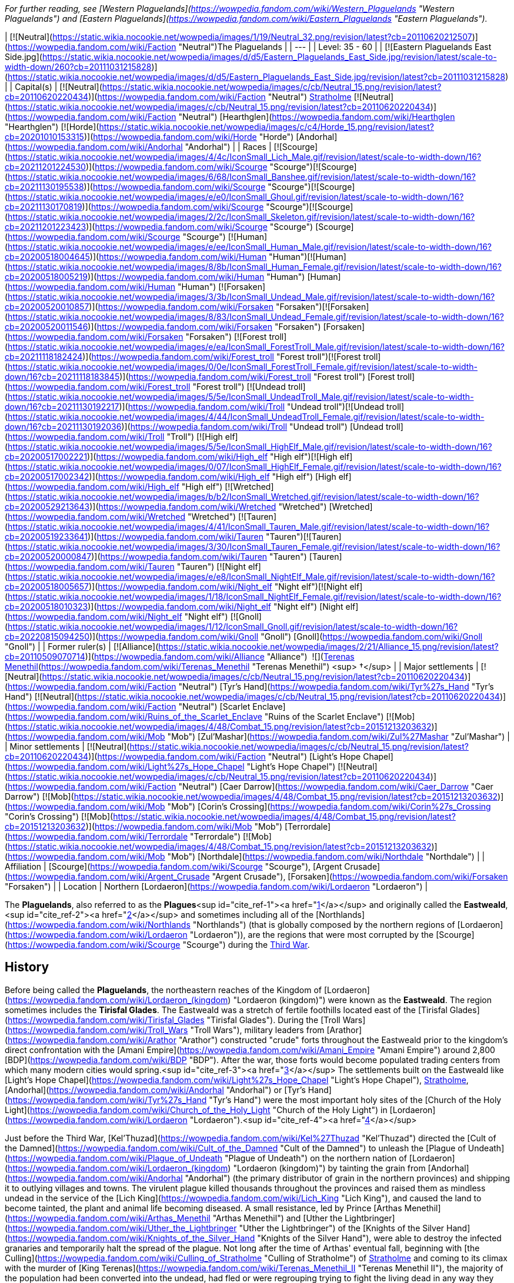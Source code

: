 _For further reading, see [Western Plaguelands](https://wowpedia.fandom.com/wiki/Western_Plaguelands "Western Plaguelands") and [Eastern Plaguelands](https://wowpedia.fandom.com/wiki/Eastern_Plaguelands "Eastern Plaguelands")._

| [![Neutral](https://static.wikia.nocookie.net/wowpedia/images/1/19/Neutral_32.png/revision/latest?cb=20110620212507)](https://wowpedia.fandom.com/wiki/Faction "Neutral")The Plaguelands |
| --- |
| Level: 35 - 60 |
| [![Eastern Plaguelands East Side.jpg](https://static.wikia.nocookie.net/wowpedia/images/d/d5/Eastern_Plaguelands_East_Side.jpg/revision/latest/scale-to-width-down/260?cb=20111031215828)](https://static.wikia.nocookie.net/wowpedia/images/d/d5/Eastern_Plaguelands_East_Side.jpg/revision/latest?cb=20111031215828) |
| Capital(s) | [![Neutral](https://static.wikia.nocookie.net/wowpedia/images/c/cb/Neutral_15.png/revision/latest?cb=20110620220434)](https://wowpedia.fandom.com/wiki/Faction "Neutral") xref:Stratholme.adoc[Stratholme]
[![Neutral](https://static.wikia.nocookie.net/wowpedia/images/c/cb/Neutral_15.png/revision/latest?cb=20110620220434)](https://wowpedia.fandom.com/wiki/Faction "Neutral") [Hearthglen](https://wowpedia.fandom.com/wiki/Hearthglen "Hearthglen")
[![Horde](https://static.wikia.nocookie.net/wowpedia/images/c/c4/Horde_15.png/revision/latest?cb=20201010153315)](https://wowpedia.fandom.com/wiki/Horde "Horde") [Andorhal](https://wowpedia.fandom.com/wiki/Andorhal "Andorhal") |
| Races | [![Scourge](https://static.wikia.nocookie.net/wowpedia/images/4/4c/IconSmall_Lich_Male.gif/revision/latest/scale-to-width-down/16?cb=20211201224530)](https://wowpedia.fandom.com/wiki/Scourge "Scourge")[![Scourge](https://static.wikia.nocookie.net/wowpedia/images/6/68/IconSmall_Banshee.gif/revision/latest/scale-to-width-down/16?cb=20211130195538)](https://wowpedia.fandom.com/wiki/Scourge "Scourge")[![Scourge](https://static.wikia.nocookie.net/wowpedia/images/e/e0/IconSmall_Ghoul.gif/revision/latest/scale-to-width-down/16?cb=20211130170819)](https://wowpedia.fandom.com/wiki/Scourge "Scourge")[![Scourge](https://static.wikia.nocookie.net/wowpedia/images/2/2c/IconSmall_Skeleton.gif/revision/latest/scale-to-width-down/16?cb=20211201223423)](https://wowpedia.fandom.com/wiki/Scourge "Scourge") [Scourge](https://wowpedia.fandom.com/wiki/Scourge "Scourge")
[![Human](https://static.wikia.nocookie.net/wowpedia/images/e/ee/IconSmall_Human_Male.gif/revision/latest/scale-to-width-down/16?cb=20200518004645)](https://wowpedia.fandom.com/wiki/Human "Human")[![Human](https://static.wikia.nocookie.net/wowpedia/images/8/8b/IconSmall_Human_Female.gif/revision/latest/scale-to-width-down/16?cb=20200518005219)](https://wowpedia.fandom.com/wiki/Human "Human") [Human](https://wowpedia.fandom.com/wiki/Human "Human")
[![Forsaken](https://static.wikia.nocookie.net/wowpedia/images/3/3b/IconSmall_Undead_Male.gif/revision/latest/scale-to-width-down/16?cb=20200520010857)](https://wowpedia.fandom.com/wiki/Forsaken "Forsaken")[![Forsaken](https://static.wikia.nocookie.net/wowpedia/images/8/83/IconSmall_Undead_Female.gif/revision/latest/scale-to-width-down/16?cb=20200520011546)](https://wowpedia.fandom.com/wiki/Forsaken "Forsaken") [Forsaken](https://wowpedia.fandom.com/wiki/Forsaken "Forsaken")
[![Forest troll](https://static.wikia.nocookie.net/wowpedia/images/e/ea/IconSmall_ForestTroll_Male.gif/revision/latest/scale-to-width-down/16?cb=20211118182424)](https://wowpedia.fandom.com/wiki/Forest_troll "Forest troll")[![Forest troll](https://static.wikia.nocookie.net/wowpedia/images/0/0e/IconSmall_ForestTroll_Female.gif/revision/latest/scale-to-width-down/16?cb=20211118183845)](https://wowpedia.fandom.com/wiki/Forest_troll "Forest troll") [Forest troll](https://wowpedia.fandom.com/wiki/Forest_troll "Forest troll")
[![Undead troll](https://static.wikia.nocookie.net/wowpedia/images/5/5e/IconSmall_UndeadTroll_Male.gif/revision/latest/scale-to-width-down/16?cb=20211130192217)](https://wowpedia.fandom.com/wiki/Troll "Undead troll")[![Undead troll](https://static.wikia.nocookie.net/wowpedia/images/4/44/IconSmall_UndeadTroll_Female.gif/revision/latest/scale-to-width-down/16?cb=20211130192036)](https://wowpedia.fandom.com/wiki/Troll "Undead troll") [Undead troll](https://wowpedia.fandom.com/wiki/Troll "Troll")
[![High elf](https://static.wikia.nocookie.net/wowpedia/images/5/5e/IconSmall_HighElf_Male.gif/revision/latest/scale-to-width-down/16?cb=20200517002221)](https://wowpedia.fandom.com/wiki/High_elf "High elf")[![High elf](https://static.wikia.nocookie.net/wowpedia/images/0/07/IconSmall_HighElf_Female.gif/revision/latest/scale-to-width-down/16?cb=20200517002342)](https://wowpedia.fandom.com/wiki/High_elf "High elf") [High elf](https://wowpedia.fandom.com/wiki/High_elf "High elf")
[![Wretched](https://static.wikia.nocookie.net/wowpedia/images/b/b2/IconSmall_Wretched.gif/revision/latest/scale-to-width-down/16?cb=20200529213643)](https://wowpedia.fandom.com/wiki/Wretched "Wretched") [Wretched](https://wowpedia.fandom.com/wiki/Wretched "Wretched")
[![Tauren](https://static.wikia.nocookie.net/wowpedia/images/4/41/IconSmall_Tauren_Male.gif/revision/latest/scale-to-width-down/16?cb=20200519233641)](https://wowpedia.fandom.com/wiki/Tauren "Tauren")[![Tauren](https://static.wikia.nocookie.net/wowpedia/images/3/30/IconSmall_Tauren_Female.gif/revision/latest/scale-to-width-down/16?cb=20200520000847)](https://wowpedia.fandom.com/wiki/Tauren "Tauren") [Tauren](https://wowpedia.fandom.com/wiki/Tauren "Tauren")
[![Night elf](https://static.wikia.nocookie.net/wowpedia/images/e/e8/IconSmall_NightElf_Male.gif/revision/latest/scale-to-width-down/16?cb=20200518005657)](https://wowpedia.fandom.com/wiki/Night_elf "Night elf")[![Night elf](https://static.wikia.nocookie.net/wowpedia/images/1/18/IconSmall_NightElf_Female.gif/revision/latest/scale-to-width-down/16?cb=20200518010323)](https://wowpedia.fandom.com/wiki/Night_elf "Night elf") [Night elf](https://wowpedia.fandom.com/wiki/Night_elf "Night elf")
[![Gnoll](https://static.wikia.nocookie.net/wowpedia/images/1/12/IconSmall_Gnoll.gif/revision/latest/scale-to-width-down/16?cb=20220815094250)](https://wowpedia.fandom.com/wiki/Gnoll "Gnoll") [Gnoll](https://wowpedia.fandom.com/wiki/Gnoll "Gnoll") |
| Former ruler(s) | [![Alliance](https://static.wikia.nocookie.net/wowpedia/images/2/21/Alliance_15.png/revision/latest?cb=20110509070714)](https://wowpedia.fandom.com/wiki/Alliance "Alliance")  ![](https://static.wikia.nocookie.net/wowpedia/images/8/80/IconSmall_Terenas.gif/revision/latest/scale-to-width-down/16?cb=20211214091753)[Terenas Menethil](https://wowpedia.fandom.com/wiki/Terenas_Menethil "Terenas Menethil") <sup>&nbsp;†</sup> |
| Major settlements | [![Neutral](https://static.wikia.nocookie.net/wowpedia/images/c/cb/Neutral_15.png/revision/latest?cb=20110620220434)](https://wowpedia.fandom.com/wiki/Faction "Neutral") [Tyr's Hand](https://wowpedia.fandom.com/wiki/Tyr%27s_Hand "Tyr's Hand")
[![Neutral](https://static.wikia.nocookie.net/wowpedia/images/c/cb/Neutral_15.png/revision/latest?cb=20110620220434)](https://wowpedia.fandom.com/wiki/Faction "Neutral") [Scarlet Enclave](https://wowpedia.fandom.com/wiki/Ruins_of_the_Scarlet_Enclave "Ruins of the Scarlet Enclave")
[![Mob](https://static.wikia.nocookie.net/wowpedia/images/4/48/Combat_15.png/revision/latest?cb=20151213203632)](https://wowpedia.fandom.com/wiki/Mob "Mob") [Zul'Mashar](https://wowpedia.fandom.com/wiki/Zul%27Mashar "Zul'Mashar") |
| Minor settlements | [![Neutral](https://static.wikia.nocookie.net/wowpedia/images/c/cb/Neutral_15.png/revision/latest?cb=20110620220434)](https://wowpedia.fandom.com/wiki/Faction "Neutral") [Light's Hope Chapel](https://wowpedia.fandom.com/wiki/Light%27s_Hope_Chapel "Light's Hope Chapel")
[![Neutral](https://static.wikia.nocookie.net/wowpedia/images/c/cb/Neutral_15.png/revision/latest?cb=20110620220434)](https://wowpedia.fandom.com/wiki/Faction "Neutral") [Caer Darrow](https://wowpedia.fandom.com/wiki/Caer_Darrow "Caer Darrow")
[![Mob](https://static.wikia.nocookie.net/wowpedia/images/4/48/Combat_15.png/revision/latest?cb=20151213203632)](https://wowpedia.fandom.com/wiki/Mob "Mob") [Corin's Crossing](https://wowpedia.fandom.com/wiki/Corin%27s_Crossing "Corin's Crossing")
[![Mob](https://static.wikia.nocookie.net/wowpedia/images/4/48/Combat_15.png/revision/latest?cb=20151213203632)](https://wowpedia.fandom.com/wiki/Mob "Mob") [Terrordale](https://wowpedia.fandom.com/wiki/Terrordale "Terrordale")
[![Mob](https://static.wikia.nocookie.net/wowpedia/images/4/48/Combat_15.png/revision/latest?cb=20151213203632)](https://wowpedia.fandom.com/wiki/Mob "Mob") [Northdale](https://wowpedia.fandom.com/wiki/Northdale "Northdale") |
| Affiliation | [Scourge](https://wowpedia.fandom.com/wiki/Scourge "Scourge"), [Argent Crusade](https://wowpedia.fandom.com/wiki/Argent_Crusade "Argent Crusade"), [Forsaken](https://wowpedia.fandom.com/wiki/Forsaken "Forsaken") |
| Location | Northern [Lordaeron](https://wowpedia.fandom.com/wiki/Lordaeron "Lordaeron") |

The **Plaguelands**, also referred to as the **Plagues**<sup id="cite_ref-1"><a href="https://wowpedia.fandom.com/wiki/Plaguelands#cite_note-1">[1]</a></sup> and originally called the **Eastweald**,<sup id="cite_ref-2"><a href="https://wowpedia.fandom.com/wiki/Plaguelands#cite_note-2">[2]</a></sup> and sometimes including all of the [Northlands](https://wowpedia.fandom.com/wiki/Northlands "Northlands") (that is globally composed by the northern regions of [Lordaeron](https://wowpedia.fandom.com/wiki/Lordaeron "Lordaeron")), are the regions that were most corrupted by the [Scourge](https://wowpedia.fandom.com/wiki/Scourge "Scourge") during the xref:ThirdWar.adoc[Third War].

## History

Before being called the **Plaguelands**, the northeastern reaches of the Kingdom of [Lordaeron](https://wowpedia.fandom.com/wiki/Lordaeron_(kingdom) "Lordaeron (kingdom)") were known as the **Eastweald**. The region sometimes includes the **Tirisfal Glades**. The Eastweald was a stretch of fertile foothills located east of the [Tirisfal Glades](https://wowpedia.fandom.com/wiki/Tirisfal_Glades "Tirisfal Glades"). During the [Troll Wars](https://wowpedia.fandom.com/wiki/Troll_Wars "Troll Wars"), military leaders from [Arathor](https://wowpedia.fandom.com/wiki/Arathor "Arathor") constructed "crude" forts throughout the Eastweald prior to the kingdom's direct confrontation with the [Amani Empire](https://wowpedia.fandom.com/wiki/Amani_Empire "Amani Empire") around 2,800 [BDP](https://wowpedia.fandom.com/wiki/BDP "BDP"). After the war, those forts would become populated trading centers from which many modern cities would spring.<sup id="cite_ref-3"><a href="https://wowpedia.fandom.com/wiki/Plaguelands#cite_note-3">[3]</a></sup> The settlements built on the Eastweald like [Light's Hope Chapel](https://wowpedia.fandom.com/wiki/Light%27s_Hope_Chapel "Light's Hope Chapel"), xref:Stratholme.adoc[Stratholme], [Andorhal](https://wowpedia.fandom.com/wiki/Andorhal "Andorhal") or [Tyr's Hand](https://wowpedia.fandom.com/wiki/Tyr%27s_Hand "Tyr's Hand") were the most important holy sites of the [Church of the Holy Light](https://wowpedia.fandom.com/wiki/Church_of_the_Holy_Light "Church of the Holy Light") in [Lordaeron](https://wowpedia.fandom.com/wiki/Lordaeron "Lordaeron").<sup id="cite_ref-4"><a href="https://wowpedia.fandom.com/wiki/Plaguelands#cite_note-4">[4]</a></sup>

Just before the Third War, [Kel'Thuzad](https://wowpedia.fandom.com/wiki/Kel%27Thuzad "Kel'Thuzad") directed the [Cult of the Damned](https://wowpedia.fandom.com/wiki/Cult_of_the_Damned "Cult of the Damned") to unleash the [Plague of Undeath](https://wowpedia.fandom.com/wiki/Plague_of_Undeath "Plague of Undeath") on the northern nation of [Lordaeron](https://wowpedia.fandom.com/wiki/Lordaeron_(kingdom) "Lordaeron (kingdom)") by tainting the grain from [Andorhal](https://wowpedia.fandom.com/wiki/Andorhal "Andorhal") (the primary distributor of grain in the northern provinces) and shipping it to outlying villages and towns. The virulent plague killed thousands throughout the provinces and raised them as mindless undead in the service of the [Lich King](https://wowpedia.fandom.com/wiki/Lich_King "Lich King"), and caused the land to become tainted, the plant and animal life becoming diseased. A small resistance, led by Prince [Arthas Menethil](https://wowpedia.fandom.com/wiki/Arthas_Menethil "Arthas Menethil") and [Uther the Lightbringer](https://wowpedia.fandom.com/wiki/Uther_the_Lightbringer "Uther the Lightbringer") of the [Knights of the Silver Hand](https://wowpedia.fandom.com/wiki/Knights_of_the_Silver_Hand "Knights of the Silver Hand"), were able to destroy the infected granaries and temporarily halt the spread of the plague. Not long after the time of Arthas' eventual fall, beginning with [the Culling](https://wowpedia.fandom.com/wiki/Culling_of_Stratholme "Culling of Stratholme") of xref:Stratholme.adoc[Stratholme] and coming to its climax with the murder of [King Terenas](https://wowpedia.fandom.com/wiki/Terenas_Menethil_II "Terenas Menethil II"), the majority of the population had been converted into the undead, had fled or were regrouping trying to fight the living dead in any way they could.

The name Eastweald was still used during the days of the fall of [Lordaeron](https://wowpedia.fandom.com/wiki/Lordaeron_(kingdom) "Lordaeron (kingdom)")<sup id="cite_ref-5"><a href="https://wowpedia.fandom.com/wiki/Plaguelands#cite_note-5">[5]</a></sup> but as time passed the name was replaced by the Plaguelands.

The [Eversong Forest](https://wowpedia.fandom.com/wiki/Eversong_Forest "Eversong Forest") of [Quel'Thalas](https://wowpedia.fandom.com/wiki/Quel%27Thalas "Quel'Thalas"), having already suffered from the effects of dragons' fire during the [Second War](https://wowpedia.fandom.com/wiki/Second_War "Second War") over a decade earlier, also became tainted by the plague after the fall of Lordaeron, during the Scourge's march to the [Sunwell](https://wowpedia.fandom.com/wiki/Sunwell "Sunwell"). Seeking to give the Scourge as pyrrhic a victory as possible, the elves put their forests to the torch. Today the region is known as the [Ghostlands](https://wowpedia.fandom.com/wiki/Ghostlands "Ghostlands"), and is home to the major Scourge holding in Quel'Thalas, the fortress of [Deatholme](https://wowpedia.fandom.com/wiki/Deatholme "Deatholme").

Following the Scourge's defection from the [Burning Legion](https://wowpedia.fandom.com/wiki/Burning_Legion "Burning Legion") after the Third War and the later splintering of the [Forsaken](https://wowpedia.fandom.com/wiki/Forsaken "Forsaken"), the Plaguelands became divided between the minions of the Lich King and the new followers of [Sylvanas Windrunner](https://wowpedia.fandom.com/wiki/Sylvanas_Windrunner "Sylvanas Windrunner"). To this day, the Scourge continues to corrupt the Plaguelands, spreading the Plague of Undeath from strategically-placed [cauldrons](https://wowpedia.fandom.com/wiki/Plague_cauldron "Plague cauldron") that taint not only the land, but the air and the wildlife as well. Although the Scourge presence is decreasing thanks to the efforts of different factions based on these regions.

There are many others besides the Forsaken and the forces of the xref:Alliance.adoc[Alliance] who battle the Scourge in the Plaguelands. The [Scarlet Crusade](https://wowpedia.fandom.com/wiki/Scarlet_Crusade "Scarlet Crusade"), an organization of maddened zealots who attack anyone who opposes them as fervently as they destroy the undead, took control of some of the few surviving towns in the region, such as [Hearthglen](https://wowpedia.fandom.com/wiki/Hearthglen "Hearthglen") and [Tyr's Hand](https://wowpedia.fandom.com/wiki/Tyr%27s_Hand "Tyr's Hand") but lose them in the following years with the [Scarlet Monastery](https://wowpedia.fandom.com/wiki/Scarlet_Monastery "Scarlet Monastery") being their last bastion. The xref:ArgentDawn.adoc[Argent Dawn], formed by former members of the Scarlet Crusade who opposed its corruption, fought the Scourge for some time striking against key leaders and locations throughout the Plaguelands until they joined with the remaining [Knights of the Silver Hand](https://wowpedia.fandom.com/wiki/Knights_of_the_Silver_Hand "Knights of the Silver Hand") around the area and formed the [Argent Crusade](https://wowpedia.fandom.com/wiki/Argent_Crusade "Argent Crusade").

## Geography

The proper Plaguelands are the [Western](https://wowpedia.fandom.com/wiki/Western_Plaguelands "Western Plaguelands") and [Eastern Plaguelands](https://wowpedia.fandom.com/wiki/Eastern_Plaguelands "Eastern Plaguelands"), including the [Scarlet Enclave](https://wowpedia.fandom.com/wiki/Plaguelands:_The_Scarlet_Enclave "Plaguelands: The Scarlet Enclave").

### Maps and subregions

[![](https://static.wikia.nocookie.net/wowpedia/images/d/d4/WorldMap-WesternPlaguelands.jpg/revision/latest/scale-to-width-down/180?cb=20140216145634)](https://static.wikia.nocookie.net/wowpedia/images/d/d4/WorldMap-WesternPlaguelands.jpg/revision/latest?cb=20140216145634)

Map of the Western Plaguelands.

[![](https://static.wikia.nocookie.net/wowpedia/images/6/62/WorldMap-EasternPlaguelands.jpg/revision/latest/scale-to-width-down/180?cb=20140205150116)](https://static.wikia.nocookie.net/wowpedia/images/6/62/WorldMap-EasternPlaguelands.jpg/revision/latest?cb=20140205150116)

Map of the Eastern Plaguelands.

[![](https://static.wikia.nocookie.net/wowpedia/images/2/24/WorldMap-ScarletEnclave.jpg/revision/latest/scale-to-width-down/180?cb=20180909034849)](https://static.wikia.nocookie.net/wowpedia/images/2/24/WorldMap-ScarletEnclave.jpg/revision/latest?cb=20180909034849)

Map of the Plaguelands: The Scarlet Enclave.

### Other regions of the Plaguelands

-   [Tirisfal Glades](https://wowpedia.fandom.com/wiki/Tirisfal_Glades "Tirisfal Glades")
-   [Northern Lordaeron](https://wowpedia.fandom.com/wiki/Northern_Lordaeron "Northern Lordaeron"), a [closed zone](https://wowpedia.fandom.com/wiki/Closed_zone "Closed zone") (presumed)

### Plagued regions outside the Plaguelands

-   [Ghostlands](https://wowpedia.fandom.com/wiki/Ghostlands "Ghostlands")
-   [Silverpine Forest](https://wowpedia.fandom.com/wiki/Silverpine_Forest "Silverpine Forest") - It could be considered part of them, but not always because there are many places without Scourge soldiers, but their influence is evident. Also, _World of Warcraft Master Guide: Edition 2_ says that the Scourge have a "loose and rotting hand" over Silverpine.
    -   In some [RPG books](https://wowpedia.fandom.com/wiki/RPG "RPG") Silverpine Forest is considered part of the Plaguelands.<sup id="cite_ref-6"><a href="https://wowpedia.fandom.com/wiki/Plaguelands#cite_note-6">[6]</a></sup>

## In the RPG

[![Icon-RPG.png](https://static.wikia.nocookie.net/wowpedia/images/6/60/Icon-RPG.png/revision/latest?cb=20191213192632)](https://wowpedia.fandom.com/wiki/Warcraft_RPG "Warcraft RPG") **This section contains information from the [Warcraft RPG](https://wowpedia.fandom.com/wiki/Warcraft_RPG "Warcraft RPG") which is considered [non-canon](https://wowpedia.fandom.com/wiki/Non-canon "Non-canon")**.

_Main article: [Western Plaguelands#In the RPG](https://wowpedia.fandom.com/wiki/Western_Plaguelands#In_the_RPG "Western Plaguelands")_

_Main article: [Eastern Plaguelands#In the RPG](https://wowpedia.fandom.com/wiki/Eastern_Plaguelands#In_the_RPG "Eastern Plaguelands")_

## Notes and trivia

-   [Balnazzar](https://wowpedia.fandom.com/wiki/Balnazzar "Balnazzar") referred to [ruins of Capital City](https://wowpedia.fandom.com/wiki/Ruins_of_Lordaeron "Ruins of Lordaeron") or [Tirisfal Glades](https://wowpedia.fandom.com/wiki/Tirisfal_Glades "Tirisfal Glades") as Plaguelands.<sup id="cite_ref-7"><a href="https://wowpedia.fandom.com/wiki/Plaguelands#cite_note-7">[7]</a></sup>
-   [Lordaeron](https://wowpedia.fandom.com/wiki/Lordaeron "Lordaeron") and [Quel'Thalas](https://wowpedia.fandom.com/wiki/Quel%27Thalas "Quel'Thalas") were referred to as the toxic Plaguelands.<sup id="cite_ref-8"><a href="https://wowpedia.fandom.com/wiki/Plaguelands#cite_note-8">[8]</a></sup>
-   According to [Rhonin](https://wowpedia.fandom.com/wiki/Rhonin "Rhonin") after the Third War, the Scourge intended to make a vast Plagueland.<sup id="cite_ref-9"><a href="https://wowpedia.fandom.com/wiki/Plaguelands#cite_note-9">[9]</a></sup>
-   In _[The Frozen Throne](https://wowpedia.fandom.com/wiki/Warcraft_III:_The_Frozen_Throne "Warcraft III: The Frozen Throne")_ and early concept maps for _[World of Warcraft](https://wowpedia.fandom.com/wiki/World_of_Warcraft "World of Warcraft")_, the Plaguelands were a single area instead of having a western and eastern distinction.
-   ["Weald"](https://en.wiktionary.org/wiki/weald), as in the Plaguelands' original name of Eastweald, is an Old English word meaning forest.

## Gallery

-   [![](https://static.wikia.nocookie.net/wowpedia/images/4/4a/The_Dark_Lady_-_Plaguelands_1.jpg/revision/latest/scale-to-width-down/120?cb=20180923162904)](https://static.wikia.nocookie.net/wowpedia/images/4/4a/The_Dark_Lady_-_Plaguelands_1.jpg/revision/latest?cb=20180923162904)

    Plaguelands in _The Frozen Throne_.

-   [![](https://static.wikia.nocookie.net/wowpedia/images/8/82/The_Dark_Lady_-_Plaguelands_2.jpg/revision/latest/scale-to-width-down/120?cb=20180923162908)](https://static.wikia.nocookie.net/wowpedia/images/8/82/The_Dark_Lady_-_Plaguelands_2.jpg/revision/latest?cb=20180923162908)

    Plaguelands in _The Frozen Throne_.

-   [![](https://static.wikia.nocookie.net/wowpedia/images/9/9a/The_Menders%27_Stead.jpg/revision/latest/scale-to-width-down/120?cb=20100824211917)](https://static.wikia.nocookie.net/wowpedia/images/9/9a/The_Menders%27_Stead.jpg/revision/latest?cb=20100824211917)

-   [![](https://static.wikia.nocookie.net/wowpedia/images/2/2d/Eastern_Plaguelands_East_Side2.jpg/revision/latest/scale-to-width-down/120?cb=20111031215828)](https://static.wikia.nocookie.net/wowpedia/images/2/2d/Eastern_Plaguelands_East_Side2.jpg/revision/latest?cb=20111031215828)

    The Eastern Plaguelands.

-   [![](https://static.wikia.nocookie.net/wowpedia/images/2/2c/Plaguewood.jpg/revision/latest/scale-to-width-down/120?cb=20061231142211)](https://static.wikia.nocookie.net/wowpedia/images/2/2c/Plaguewood.jpg/revision/latest?cb=20061231142211)

-   [![](https://static.wikia.nocookie.net/wowpedia/images/0/06/Plaguelands_Forest_concept_1.jpg/revision/latest/scale-to-width-down/120?cb=20210221012226)](https://static.wikia.nocookie.net/wowpedia/images/0/06/Plaguelands_Forest_concept_1.jpg/revision/latest?cb=20210221012226)

    Plaguelands Forest concept, digital painting by [Bill Petras](https://wowpedia.fandom.com/wiki/Bill_Petras "Bill Petras").

-   [![](https://static.wikia.nocookie.net/wowpedia/images/d/d0/Plaguelands_Forest_concept_2.jpg/revision/latest/scale-to-width-down/120?cb=20210221012253)](https://static.wikia.nocookie.net/wowpedia/images/d/d0/Plaguelands_Forest_concept_2.jpg/revision/latest?cb=20210221012253)

    Plaguelands Forest concept, digital painting by Bill Petras.

-   [![Plaguelands-1024x.jpg](https://static.wikia.nocookie.net/wowpedia/images/3/3d/Plaguelands-1024x.jpg/revision/latest/scale-to-width-down/120?cb=20180519235648)](https://static.wikia.nocookie.net/wowpedia/images/3/3d/Plaguelands-1024x.jpg/revision/latest?cb=20180519235648)


Maps

-   [![](https://static.wikia.nocookie.net/wowpedia/images/7/73/WC3x-A01.jpg/revision/latest/scale-to-width-down/120?cb=20080928045650)](https://static.wikia.nocookie.net/wowpedia/images/7/73/WC3x-A01.jpg/revision/latest?cb=20080928045650)

-   [![](https://static.wikia.nocookie.net/wowpedia/images/5/59/WoWCE_-_Lordaeron.jpg/revision/latest/scale-to-width-down/120?cb=20161016183720)](https://static.wikia.nocookie.net/wowpedia/images/5/59/WoWCE_-_Lordaeron.jpg/revision/latest?cb=20161016183720)

    The Plaguelands as a single area in an early _[WoW](https://wowpedia.fandom.com/wiki/World_of_Warcraft "World of Warcraft")_ map.

-   [![](https://static.wikia.nocookie.net/wowpedia/images/0/01/ABE_-_Lordaeron_and_Khaz_Modan_map.jpg/revision/latest/scale-to-width-down/84?cb=20171021122353)](https://static.wikia.nocookie.net/wowpedia/images/0/01/ABE_-_Lordaeron_and_Khaz_Modan_map.jpg/revision/latest?cb=20171021122353)

    Similarly in another concept map.

-   [![](https://static.wikia.nocookie.net/wowpedia/images/6/61/WorldMap-WesternPlaguelands-old.jpg/revision/latest/scale-to-width-down/120?cb=20191219212836)](https://static.wikia.nocookie.net/wowpedia/images/6/61/WorldMap-WesternPlaguelands-old.jpg/revision/latest?cb=20191219212836)

    Map of the Western Plaguelands in _Classic_.

-   [![](https://static.wikia.nocookie.net/wowpedia/images/1/1d/Eastern_Plaguelands_Map.jpg/revision/latest/scale-to-width-down/120?cb=20060901115342)](https://static.wikia.nocookie.net/wowpedia/images/1/1d/Eastern_Plaguelands_Map.jpg/revision/latest?cb=20060901115342)

    Map of the Eastern Plaguelands in _Classic_ (including the PvP towers).

-   [![](https://static.wikia.nocookie.net/wowpedia/images/1/1c/WorldMap-EasternPlaguelands-old.jpg/revision/latest/scale-to-width-down/120?cb=20081018143636)](https://static.wikia.nocookie.net/wowpedia/images/1/1c/WorldMap-EasternPlaguelands-old.jpg/revision/latest?cb=20081018143636)

    Map of the Eastern Plaguelands in _Wrath of the Lich King_.


## References

|
-   [v](https://wowpedia.fandom.com/wiki/Template:Eastern_Kingdoms "Template:Eastern Kingdoms")
-   [e](https://wowpedia.fandom.com/wiki/Template:Eastern_Kingdoms?action=edit)

[Regions](https://wowpedia.fandom.com/wiki/Zone "Zone") of the [Eastern Kingdoms](https://wowpedia.fandom.com/wiki/Eastern_Kingdoms "Eastern Kingdoms")



 |
| --- |
|  |
| [Azeroth](https://wowpedia.fandom.com/wiki/Azeroth_(continent) "Azeroth (continent)") |

-   [Blasted Lands](https://wowpedia.fandom.com/wiki/Blasted_Lands "Blasted Lands")
    -   [Classic](https://wowpedia.fandom.com/wiki/Blasted_Lands_(Classic) "Blasted Lands (Classic)")
-   [Burning Steppes](https://wowpedia.fandom.com/wiki/Burning_Steppes "Burning Steppes")
    -   [Classic](https://wowpedia.fandom.com/wiki/Burning_Steppes_(Classic) "Burning Steppes (Classic)")
-   [Deadwind Pass](https://wowpedia.fandom.com/wiki/Deadwind_Pass "Deadwind Pass")
    -   [Classic](https://wowpedia.fandom.com/wiki/Deadwind_Pass_(Classic) "Deadwind Pass (Classic)")
-   [![Alliance](https://static.wikia.nocookie.net/wowpedia/images/2/21/Alliance_15.png/revision/latest?cb=20110509070714)](https://wowpedia.fandom.com/wiki/Alliance "Alliance") [Duskwood](https://wowpedia.fandom.com/wiki/Duskwood "Duskwood")
    -   [Classic](https://wowpedia.fandom.com/wiki/Duskwood_(Classic) "Duskwood (Classic)")
-   [![Alliance](https://static.wikia.nocookie.net/wowpedia/images/2/21/Alliance_15.png/revision/latest?cb=20110509070714)](https://wowpedia.fandom.com/wiki/Alliance "Alliance") [Elwynn Forest](https://wowpedia.fandom.com/wiki/Elwynn_Forest "Elwynn Forest")
    -   [Classic](https://wowpedia.fandom.com/wiki/Elwynn_Forest_(Classic) "Elwynn Forest (Classic)")
    -   [Stormwind City](https://wowpedia.fandom.com/wiki/Stormwind_City "Stormwind City")
-   [![Alliance](https://static.wikia.nocookie.net/wowpedia/images/2/21/Alliance_15.png/revision/latest?cb=20110509070714)](https://wowpedia.fandom.com/wiki/Alliance "Alliance") [Redridge Mountains](https://wowpedia.fandom.com/wiki/Redridge_Mountains "Redridge Mountains")
    -   [Classic](https://wowpedia.fandom.com/wiki/Redridge_Mountains_(Classic) "Redridge Mountains (Classic)")
-   [Stranglethorn Vale](https://wowpedia.fandom.com/wiki/Stranglethorn_Vale "Stranglethorn Vale")
    -   [Classic](https://wowpedia.fandom.com/wiki/Stranglethorn_Vale_(Classic) "Stranglethorn Vale (Classic)")
    -   [Cape of Stranglethorn](https://wowpedia.fandom.com/wiki/Cape_of_Stranglethorn "Cape of Stranglethorn")
    -   [Northern Stranglethorn](https://wowpedia.fandom.com/wiki/Northern_Stranglethorn "Northern Stranglethorn")
-   [Swamp of Sorrows](https://wowpedia.fandom.com/wiki/Swamp_of_Sorrows "Swamp of Sorrows")
    -   [Classic](https://wowpedia.fandom.com/wiki/Swamp_of_Sorrows_(Classic) "Swamp of Sorrows (Classic)")
-   [![Alliance](https://static.wikia.nocookie.net/wowpedia/images/2/21/Alliance_15.png/revision/latest?cb=20110509070714)](https://wowpedia.fandom.com/wiki/Alliance "Alliance") [Westfall](https://wowpedia.fandom.com/wiki/Westfall "Westfall")
    -   [Classic](https://wowpedia.fandom.com/wiki/Westfall_(Classic) "Westfall (Classic)")



 |

[![Map of the Eastern Kingdoms](https://static.wikia.nocookie.net/wowpedia/images/2/21/WorldMap-EasternKingdoms.jpg/revision/latest/scale-to-width-down/120?cb=20220313123633)](https://static.wikia.nocookie.net/wowpedia/images/2/21/WorldMap-EasternKingdoms.jpg/revision/latest?cb=20220313123633 "Map of the Eastern Kingdoms")

 |
|  |
| [Khaz Modan](https://wowpedia.fandom.com/wiki/Khaz_Modan "Khaz Modan") |

-   [The Badlands](https://wowpedia.fandom.com/wiki/Badlands "Badlands")
    -   [Classic](https://wowpedia.fandom.com/wiki/Badlands_(Classic) "Badlands (Classic)")
-   [Blackrock Mountain](https://wowpedia.fandom.com/wiki/Blackrock_Mountain "Blackrock Mountain")
-   [![Alliance](https://static.wikia.nocookie.net/wowpedia/images/2/21/Alliance_15.png/revision/latest?cb=20110509070714)](https://wowpedia.fandom.com/wiki/Alliance "Alliance") [Dun Morogh](https://wowpedia.fandom.com/wiki/Dun_Morogh "Dun Morogh")
    -   [Classic](https://wowpedia.fandom.com/wiki/Dun_Morogh_(Classic) "Dun Morogh (Classic)")
    -   [Ironforge](https://wowpedia.fandom.com/wiki/Ironforge "Ironforge")
-   [![Alliance](https://static.wikia.nocookie.net/wowpedia/images/2/21/Alliance_15.png/revision/latest?cb=20110509070714)](https://wowpedia.fandom.com/wiki/Alliance "Alliance") [Loch Modan](https://wowpedia.fandom.com/wiki/Loch_Modan "Loch Modan")
    -   [Classic](https://wowpedia.fandom.com/wiki/Loch_Modan_(Classic) "Loch Modan (Classic)")
-   [Searing Gorge](https://wowpedia.fandom.com/wiki/Searing_Gorge "Searing Gorge")
    -   [Classic](https://wowpedia.fandom.com/wiki/Searing_Gorge_(Classic) "Searing Gorge (Classic)")
-   [Twilight Highlands](https://wowpedia.fandom.com/wiki/Twilight_Highlands "Twilight Highlands")
-   [![Alliance](https://static.wikia.nocookie.net/wowpedia/images/2/21/Alliance_15.png/revision/latest?cb=20110509070714)](https://wowpedia.fandom.com/wiki/Alliance "Alliance") [The Wetlands](https://wowpedia.fandom.com/wiki/Wetlands "Wetlands")
    -   [Classic](https://wowpedia.fandom.com/wiki/Wetlands_(Classic) "Wetlands (Classic)")



 |
|  |
| [Lordaeron](https://wowpedia.fandom.com/wiki/Lordaeron "Lordaeron") |

-   [Alterac Mountains](https://wowpedia.fandom.com/wiki/Alterac_Mountains_(Classic) "Alterac Mountains (Classic)")
-   [Arathi Highlands](https://wowpedia.fandom.com/wiki/Arathi_Highlands "Arathi Highlands")
    -   [Classic](https://wowpedia.fandom.com/wiki/Arathi_Highlands_(Classic) "Arathi Highlands (Classic)")
-   [![Horde](https://static.wikia.nocookie.net/wowpedia/images/c/c4/Horde_15.png/revision/latest?cb=20201010153315)](https://wowpedia.fandom.com/wiki/Horde "Horde") [Hillsbrad Foothills](https://wowpedia.fandom.com/wiki/Hillsbrad_Foothills "Hillsbrad Foothills")
    -   [Classic](https://wowpedia.fandom.com/wiki/Hillsbrad_Foothills_(Classic) "Hillsbrad Foothills (Classic)")
    -   [Alterac Mountains](https://wowpedia.fandom.com/wiki/Alterac_Mountains "Alterac Mountains")
-   [The Hinterlands](https://wowpedia.fandom.com/wiki/Hinterlands "Hinterlands")
    -   [Classic](https://wowpedia.fandom.com/wiki/Hinterlands_(Classic) "Hinterlands (Classic)")
-   **The Plaguelands**
    -   [Eastern Plaguelands](https://wowpedia.fandom.com/wiki/Eastern_Plaguelands "Eastern Plaguelands")
    -   [Classic Eastern](https://wowpedia.fandom.com/wiki/Eastern_Plaguelands_(Classic) "Eastern Plaguelands (Classic)")
    -   [Western Plaguelands](https://wowpedia.fandom.com/wiki/Western_Plaguelands "Western Plaguelands")
    -   [Classic Western](https://wowpedia.fandom.com/wiki/Western_Plaguelands_(Classic) "Western Plaguelands (Classic)")
-   [Ruins of Gilneas](https://wowpedia.fandom.com/wiki/Ruins_of_Gilneas "Ruins of Gilneas")
    -   [starting zone](https://wowpedia.fandom.com/wiki/Gilneas_(starting_zone) "Gilneas (starting zone)")
    -   [Gilneas City](https://wowpedia.fandom.com/wiki/Gilneas_City "Gilneas City")
-   [Quel'Thalas](https://wowpedia.fandom.com/wiki/Quel%27Thalas "Quel'Thalas")
    -   [![Horde](https://static.wikia.nocookie.net/wowpedia/images/c/c4/Horde_15.png/revision/latest?cb=20201010153315)](https://wowpedia.fandom.com/wiki/Horde "Horde") [Eversong Woods](https://wowpedia.fandom.com/wiki/Eversong_Woods "Eversong Woods")
        -   [Silvermoon City](https://wowpedia.fandom.com/wiki/Silvermoon_City "Silvermoon City")
    -   [![Horde](https://static.wikia.nocookie.net/wowpedia/images/c/c4/Horde_15.png/revision/latest?cb=20201010153315)](https://wowpedia.fandom.com/wiki/Horde "Horde") [Ghostlands](https://wowpedia.fandom.com/wiki/Ghostlands "Ghostlands")
    -   [Isle of Quel'Danas](https://wowpedia.fandom.com/wiki/Isle_of_Quel%27Danas "Isle of Quel'Danas")
-   [![Horde](https://static.wikia.nocookie.net/wowpedia/images/c/c4/Horde_15.png/revision/latest?cb=20201010153315)](https://wowpedia.fandom.com/wiki/Horde "Horde") [Silverpine Forest](https://wowpedia.fandom.com/wiki/Silverpine_Forest "Silverpine Forest")
    -   [Classic](https://wowpedia.fandom.com/wiki/Silverpine_Forest_(Classic) "Silverpine Forest (Classic)")
-   [![Horde](https://static.wikia.nocookie.net/wowpedia/images/c/c4/Horde_15.png/revision/latest?cb=20201010153315)](https://wowpedia.fandom.com/wiki/Horde "Horde") [Tirisfal Glades](https://wowpedia.fandom.com/wiki/Tirisfal_Glades "Tirisfal Glades")
    -   [Classic](https://wowpedia.fandom.com/wiki/Tirisfal_Glades_(Classic) "Tirisfal Glades (Classic)")
    -   [Undercity](https://wowpedia.fandom.com/wiki/Undercity "Undercity")
-   [Tol Barad](https://wowpedia.fandom.com/wiki/Tol_Barad "Tol Barad")
    -   [Tol Barad Peninsula](https://wowpedia.fandom.com/wiki/Tol_Barad_Peninsula "Tol Barad Peninsula")



 |
|  |
| [Vashj'ir](https://wowpedia.fandom.com/wiki/Vashj%27ir "Vashj'ir") |

-   [Abyssal Depths](https://wowpedia.fandom.com/wiki/Abyssal_Depths "Abyssal Depths")
-   [Kelp'thar Forest](https://wowpedia.fandom.com/wiki/Kelp%27thar_Forest "Kelp'thar Forest")
-   [Shimmering Expanse](https://wowpedia.fandom.com/wiki/Shimmering_Expanse "Shimmering Expanse")



 |
|  |
|

[Eastern Kingdoms category](https://wowpedia.fandom.com/wiki/Category:Eastern_Kingdoms "Category:Eastern Kingdoms")



 |

Others like you also viewed